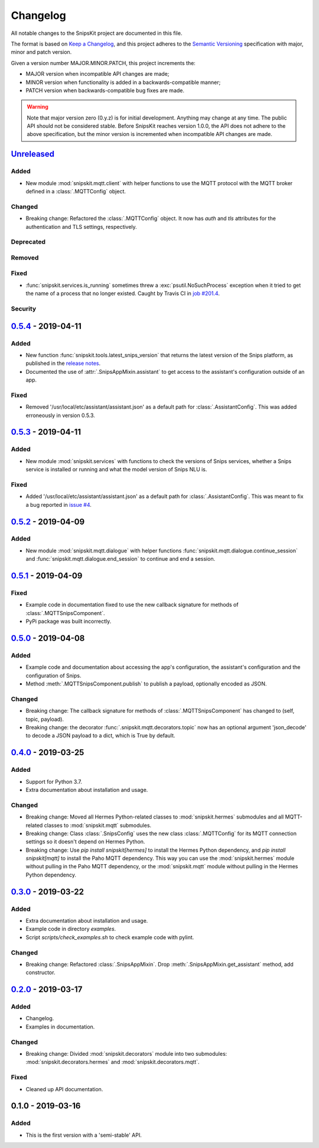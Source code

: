 #########
Changelog
#########

All notable changes to the SnipsKit project are documented in this file.

The format is based on `Keep a Changelog`_, and this project adheres to the `Semantic Versioning`_ specification with major, minor and patch version.

Given a version number MAJOR.MINOR.PATCH, this project increments the:

- MAJOR version when incompatible API changes are made;
- MINOR version when functionality is added in a backwards-compatible manner;
- PATCH version when backwards-compatible bug fixes are made.

.. warning:: Note that major version zero (0.y.z) is for initial development. Anything may change at any time. The public API should not be considered stable. Before SnipsKit reaches version 1.0.0, the API does not adhere to the above specification, but the minor version is incremented when incompatible API changes are made.

.. _`Keep a Changelog`: https://keepachangelog.com/en/1.0.0/

.. _`Semantic Versioning`: https://semver.org

*************
`Unreleased`_
*************

Added
=====

- New module :mod:`snipskit.mqtt.client` with helper functions to use the MQTT protocol with the MQTT broker defined in a :class:`.MQTTConfig` object.

Changed
=======

- Breaking change: Refactored the :class:`.MQTTConfig` object. It now has `auth` and `tls` attributes for the authentication and TLS settings, respectively.

Deprecated
==========

Removed
=======

Fixed
=====

- :func:`snipskit.services.is_running` sometimes threw a :exc:`psutil.NoSuchProcess` exception when it tried to get the name of a process that no longer existed. Caught by Travis CI in `job #201.4`_.

.. _`job #201.4`: https://travis-ci.com/koenvervloesem/snipskit/jobs/192421610

Security
========

.. _`Unreleased`: https://github.com/koenvervloesem/snipskit/compare/0.5.4...HEAD

*********************
`0.5.4`_ - 2019-04-11
*********************

Added
=====

- New function :func:`snipskit.tools.latest_snips_version` that returns the latest version of the Snips platform, as published in the `release notes`_.
- Documented the use of :attr:`.SnipsAppMixin.assistant` to get access to the assistant's configuration outside of an app.

.. _`release notes`: https://docs.snips.ai/additional-resources/release-notes

Fixed
=====

- Removed '/usr/local/etc/assistant/assistant.json' as a default path for :class:`.AssistantConfig`. This was added erroneously in version 0.5.3.

.. _`0.5.4`: https://github.com/koenvervloesem/snipskit/compare/0.5.3...0.5.4

*********************
`0.5.3`_ - 2019-04-11
*********************

Added
=====

- New module :mod:`snipskit.services` with functions to check the versions of Snips services, whether a Snips service is installed or running and what the model version of Snips NLU is.

.. _`0.5.3`: https://github.com/koenvervloesem/snipskit/compare/0.5.2...0.5.3

Fixed
=====

- Added '/usr/local/etc/assistant/assistant.json' as a default path for :class:`.AssistantConfig`. This was meant to fix a bug reported in `issue #4`_.

.. _`issue #4`: https://github.com/koenvervloesem/snipskit/issues/4

*********************
`0.5.2`_ - 2019-04-09
*********************

Added
=====

- New module :mod:`snipskit.mqtt.dialogue` with helper functions :func:`snipskit.mqtt.dialogue.continue_session` and :func:`snipskit.mqtt.dialogue.end_session` to continue and end a session.

.. _`0.5.2`: https://github.com/koenvervloesem/snipskit/compare/0.5.1...0.5.2

*********************
`0.5.1`_ - 2019-04-09
*********************

Fixed
=====

- Example code in documentation fixed to use the new callback signature for methods of :class:`.MQTTSnipsComponent`.
- PyPi package was built incorrectly.

.. _`0.5.1`: https://github.com/koenvervloesem/snipskit/compare/0.5.0...0.5.1

*********************
`0.5.0`_ - 2019-04-08
*********************

Added
=====

- Example code and documentation about accessing the app's configuration, the assistant's configuration and the configuration of Snips.
- Method :meth:`.MQTTSnipsComponent.publish` to publish a payload, optionally encoded as JSON.

Changed
=======

- Breaking change: The callback signature for methods of :class:`.MQTTSnipsComponent` has changed to (self, topic, payload).
- Breaking change: the decorator :func:`.snipskit.mqtt.decorators.topic` now has an optional argument 'json_decode' to decode a JSON payload to a dict, which is True by default.

.. _`0.5.0`: https://github.com/koenvervloesem/snipskit/compare/0.4.0...0.5.0

*********************
`0.4.0`_ - 2019-03-25
*********************

Added
=====

- Support for Python 3.7.
- Extra documentation about installation and usage.

Changed
=======

- Breaking change: Moved all Hermes Python-related classes to :mod:`snipskit.hermes` submodules and all MQTT-related classes to :mod:`snipskit.mqtt` submodules.
- Breaking change: Class :class:`.SnipsConfig` uses the new class :class:`.MQTTConfig` for its MQTT connection settings so it doesn't depend on Hermes Python.
- Breaking change: Use `pip install snipskit[hermes]` to install the Hermes Python dependency, and `pip install snipskit[mqtt]` to install the Paho MQTT dependency. This way you can use the :mod:`snipskit.hermes` module without pulling in the Paho MQTT dependency, or the :mod:`snipskit.mqtt` module without pulling in the Hermes Python dependency. 

.. _`0.4.0`: https://github.com/koenvervloesem/snipskit/compare/0.3.0...0.4.0

*********************
`0.3.0`_ - 2019-03-22
*********************

Added
=====

- Extra documentation about installation and usage.
- Example code in directory `examples`.
- Script `scripts/check_examples.sh` to check example code with pylint.

Changed
=======

- Breaking change: Refactored :class:`.SnipsAppMixin`. Drop :meth:`.SnipsAppMixin.get_assistant` method, add constructor.

.. _`0.3.0`: https://github.com/koenvervloesem/snipskit/compare/0.2.0...0.3.0

*********************
`0.2.0`_ - 2019-03-17
*********************

Added
=====

- Changelog.
- Examples in documentation.

Changed
=======

- Breaking change: Divided :mod:`snipskit.decorators` module into two submodules: :mod:`snipskit.decorators.hermes` and :mod:`snipskit.decorators.mqtt`.

Fixed
=====

- Cleaned up API documentation.

.. _`0.2.0`: https://github.com/koenvervloesem/snipskit/releases/tag/0.2.0

******************
0.1.0 - 2019-03-16
******************

Added
=====

- This is the first version with a 'semi-stable' API.
